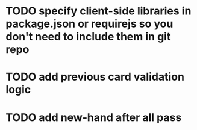 * TODO specify client-side libraries in package.json or requirejs so you don't need to include them in git repo
* TODO add previous card validation logic
* TODO add new-hand after all pass
